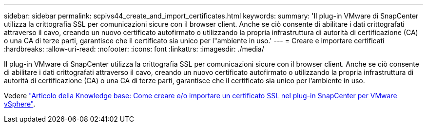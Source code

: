 ---
sidebar: sidebar 
permalink: scpivs44_create_and_import_certificates.html 
keywords:  
summary: 'Il plug-in VMware di SnapCenter utilizza la crittografia SSL per comunicazioni sicure con il browser client. Anche se ciò consente di abilitare i dati crittografati attraverso il cavo, creando un nuovo certificato autofirmato o utilizzando la propria infrastruttura di autorità di certificazione (CA) o una CA di terze parti, garantisce che il certificato sia unico per l"ambiente in uso.' 
---
= Creare e importare certificati
:hardbreaks:
:allow-uri-read: 
:nofooter: 
:icons: font
:linkattrs: 
:imagesdir: ./media/


[role="lead"]
Il plug-in VMware di SnapCenter utilizza la crittografia SSL per comunicazioni sicure con il browser client. Anche se ciò consente di abilitare i dati crittografati attraverso il cavo, creando un nuovo certificato autofirmato o utilizzando la propria infrastruttura di autorità di certificazione (CA) o una CA di terze parti, garantisce che il certificato sia unico per l'ambiente in uso.

Vedere https://kb.netapp.com/Advice_and_Troubleshooting/Data_Protection_and_Security/SnapCenter/How_to_create_and_or_import_an_SSL_certificate_to_SnapCenter_Plug-in_for_VMware_vSphere_(SCV)["Articolo della Knowledge base: Come creare e/o importare un certificato SSL nel plug-in SnapCenter per VMware vSphere"].

